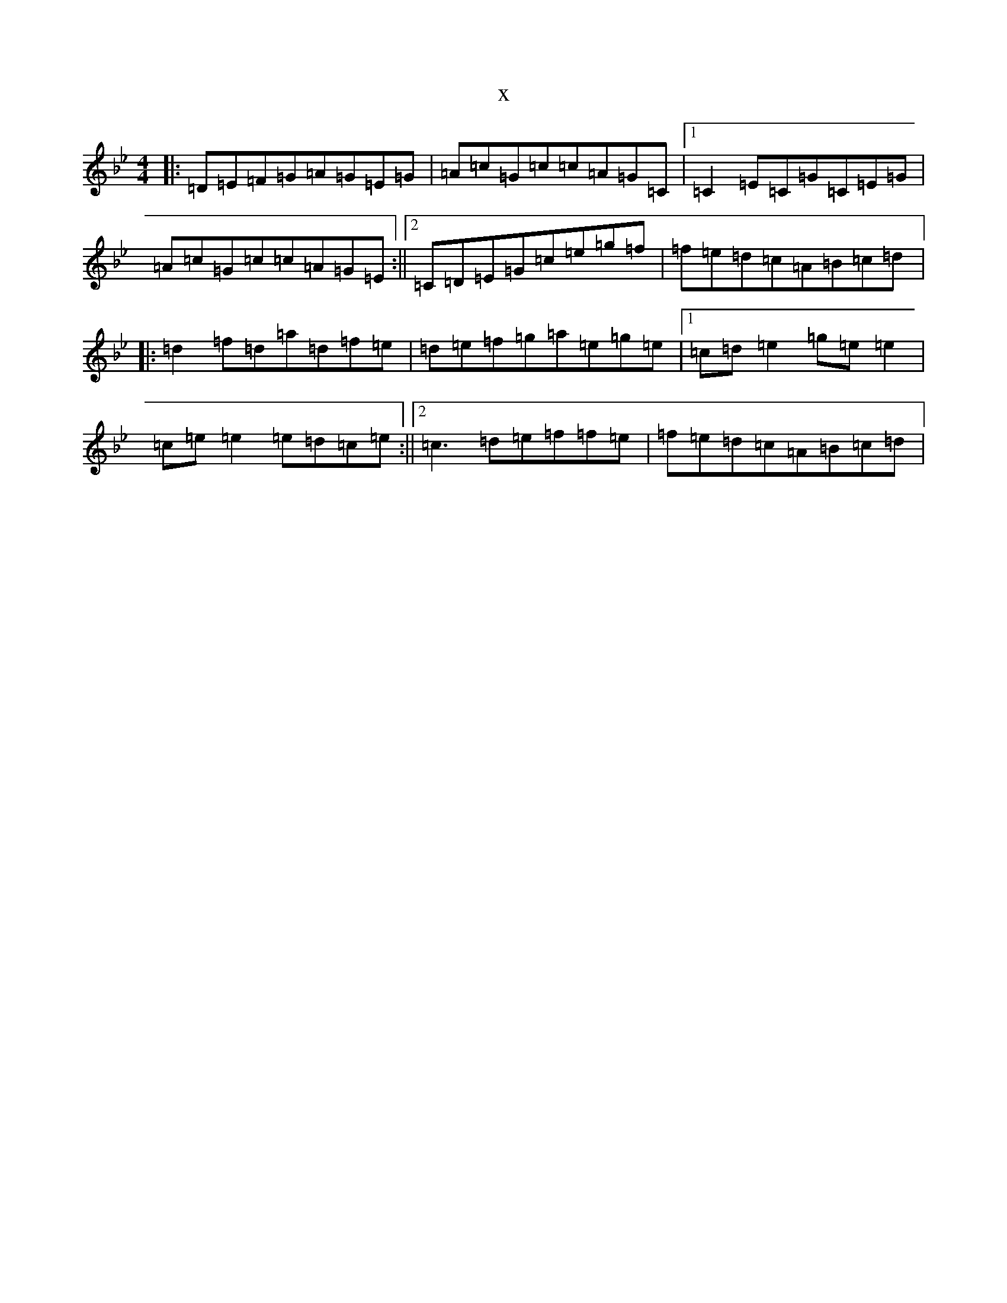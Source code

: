 X:17108
T:x
L:1/8
M:4/4
K: C Dorian
|:=D=E=F=G=A=G=E=G|=A=c=G=c=c=A=G=C|1=C2=E=C=G=C=E=G|=A=c=G=c=c=A=G=E:||2=C=D=E=G=c=e=g=f|=f=e=d=c=A=B=c=d|:=d2=f=d=a=d=f=e|=d=e=f=g=a=e=g=e|1=c=d=e2=g=e=e2|=c=e=e2=e=d=c=e:||2=c3=d=e=f=f=e|=f=e=d=c=A=B=c=d|